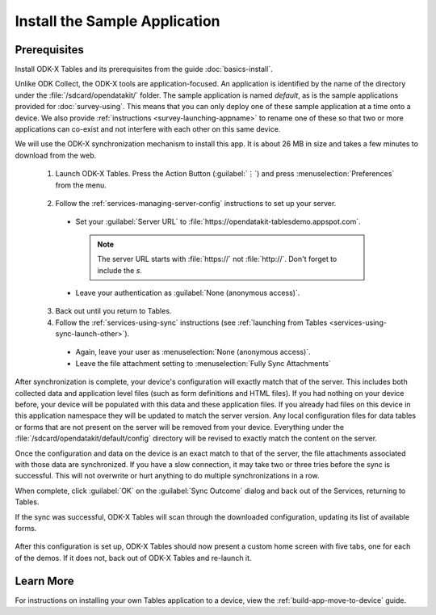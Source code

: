 Install the Sample Application
==================================

Prerequisites
---------------

Install ODK-X Tables and its prerequisites from the guide :doc:`basics-install`.

.. _tables-sample-app-install:

Unlike ODK Collect, the ODK-X tools are application-focused. An application is identified by the name of the directory under the :file:`/sdcard/opendatakit/` folder. The sample application is named *default*, as is the sample applications provided for :doc:`survey-using`. This means that you can only deploy one of these sample application at a time onto a device. We also provide :ref:`instructions <survey-launching-appname>` to rename one of these so that two or more applications can co-exist and not interfere with each other on this same device.

We will use the ODK-X synchronization mechanism to install this app. It is about 26 MB in size and takes a few minutes to download from the web.

  1. Launch ODK-X Tables. Press the Action Button (:guilabel:`⋮`) and press :menuselection:`Preferences` from the menu.

    .. image:: /img/tables-sample-app/tables-menu-prefs.*
      :alt: Tables Setting Button
      :class: device-screen-vertical

  2. Follow the :ref:`services-managing-server-config` instructions to set up your server.

    - Set your :guilabel:`Server URL` to :file:`https://opendatakit-tablesdemo.appspot.com`.

      .. note::

        The server URL starts with :file:`https://` not :file:`http://`. Don't forget to include the *s*.

    - Leave your authentication as :guilabel:`None (anonymous access)`.

  3. Back out until you return to Tables.
  4. Follow the :ref:`services-using-sync` instructions (see :ref:`launching from Tables <services-using-sync-launch-other>`).

    - Again, leave your user as :menuselection:`None (anonymous access)`.
    - Leave the file attachment setting to :menuselection:`Fully Sync Attachments`

After synchronization is complete, your device's configuration will exactly match that of the server. This includes both collected data and application level files (such as form definitions and HTML files). If you had nothing on your device before, your device will be populated with this data and these application files. If you already had files on this device in this application namespace they will be updated to match the server version. Any local configuration files for data tables or forms that are not present on the server will be removed from your device. Everything under the :file:`/sdcard/opendatakit/default/config` directory will be revised to exactly match the content on the server.

Once the configuration and data on the device is an exact match to that of the server, the file attachments associated with those data are synchronized. If you have a slow connection, it may take two or three tries before the sync is successful. This will not overwrite or hurt anything to do multiple synchronizations in a row.

When complete, click :guilabel:`OK` on the :guilabel:`Sync Outcome` dialog and back out of the Services, returning to Tables.

If the sync was successful, ODK-X Tables will scan through the downloaded configuration, updating its list of available forms.

  .. image:: /img/tables-sample-app/tables-sample-scan.*
    :alt: Tables Update Configuration
    :class: device-screen-vertical

After this configuration is set up, ODK-X Tables should now present a custom home screen with five tabs, one for each of the demos. If it does not, back out of ODK-X Tables and re-launch it.


.. _tables-sample-app-installing-learn-more:

Learn More
---------------

For instructions on installing your own Tables application to a device, view the :ref:`build-app-move-to-device` guide.
